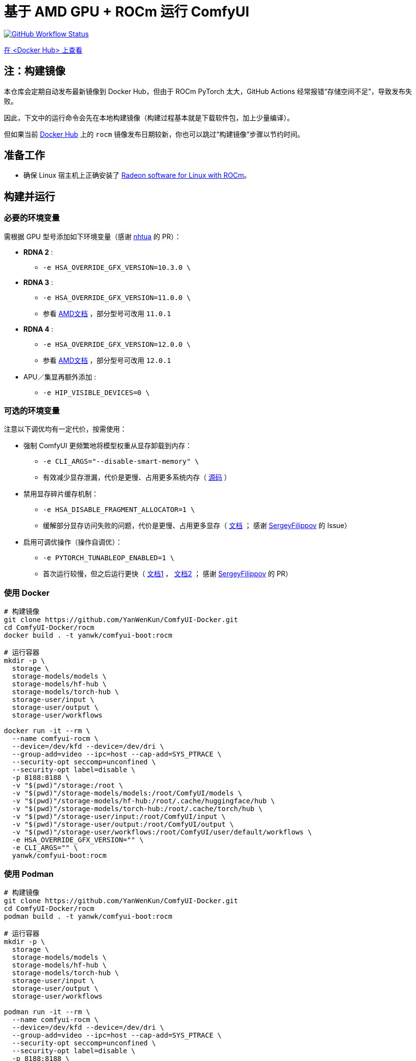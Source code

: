# 基于 AMD GPU + ROCm 运行 ComfyUI

image:https://github.com/YanWenKun/ComfyUI-Docker/actions/workflows/build-rocm.yml/badge.svg["GitHub Workflow Status",link="https://github.com/YanWenKun/ComfyUI-Docker/actions/workflows/build-rocm.yml"]

https://hub.docker.com/r/yanwk/comfyui-boot/tags?name=rocm[在 <Docker Hub> 上查看]

## 注：构建镜像

本仓库会定期自动发布最新镜像到 Docker Hub，但由于 ROCm PyTorch 太大，GitHub Actions 经常报错“存储空间不足”，导致发布失败。

因此，下文中的运行命令会先在本地构建镜像（构建过程基本就是下载软件包，加上少量编译）。

但如果当前
https://hub.docker.com/r/yanwk/comfyui-boot/tags?name=rocm[Docker Hub]
上的 `rocm` 镜像发布日期较新，你也可以跳过“构建镜像”步骤以节约时间。

## 准备工作

* 确保 Linux 宿主机上正确安装了
https://rocm.docs.amd.com/projects/radeon/en/latest/docs/install/native_linux/install-radeon.html[Radeon software for Linux with ROCm]。

## 构建并运行

### 必要的环境变量

需根据 GPU 型号添加如下环境变量（感谢
https://github.com/YanWenKun/ComfyUI-Docker/pull/67[nhtua]
的 PR）：

* **RDNA 2** :
** `-e HSA_OVERRIDE_GFX_VERSION=10.3.0 \`

* **RDNA 3** :
** `-e HSA_OVERRIDE_GFX_VERSION=11.0.0 \`
** 参看 https://rocm.docs.amd.com/en/latest/reference/gpu-arch-specs.html[AMD文档] ，部分型号可改用 `11.0.1`

* **RDNA 4** :
** `-e HSA_OVERRIDE_GFX_VERSION=12.0.0 \`
** 参看 https://rocm.docs.amd.com/en/latest/reference/gpu-arch-specs.html[AMD文档] ，部分型号可改用 `12.0.1`

* APU／集显再额外添加 :
** `-e HIP_VISIBLE_DEVICES=0 \`

### 可选的环境变量

注意以下调优均有一定代价，按需使用：

* 强制 ComfyUI 更频繁地将模型权重从显存卸载到内存：

** `-e CLI_ARGS="--disable-smart-memory" \`

** 有效减少显存泄漏，代价是更慢、占用更多系统内存（
https://github.com/comfyanonymous/ComfyUI/blob/master/comfy/cli_args.py[源码]
）

* 禁用显存碎片缓存机制：

** `-e HSA_DISABLE_FRAGMENT_ALLOCATOR=1 \`

** 缓解部分显存访问失败的问题，代价是更慢、占用更多显存（
https://rocm.docs.amd.com/projects/ROCR-Runtime/en/latest/api-reference/environment_variables.html[文档] ；
感谢
https://github.com/YanWenKun/ComfyUI-Docker/issues/134[SergeyFilippov]
的 Issue）

* 启用可调优操作（操作自调优）：

** `-e PYTORCH_TUNABLEOP_ENABLED=1 \`

** 首次运行较慢，但之后运行更快（
https://github.com/ROCm/pytorch/tree/main/aten/src/ATen/cuda/tunable[文档1] ，
https://github.com/Comfy-Org/docs/blob/main/troubleshooting/overview.mdx#amd-gpu-issues[文档2] ；
感谢
https://github.com/YanWenKun/ComfyUI-Docker/pull/114[SergeyFilippov]
的 PR）

### 使用 Docker

[source,sh]
----
# 构建镜像
git clone https://github.com/YanWenKun/ComfyUI-Docker.git
cd ComfyUI-Docker/rocm
docker build . -t yanwk/comfyui-boot:rocm

# 运行容器
mkdir -p \
  storage \
  storage-models/models \
  storage-models/hf-hub \
  storage-models/torch-hub \
  storage-user/input \
  storage-user/output \
  storage-user/workflows

docker run -it --rm \
  --name comfyui-rocm \
  --device=/dev/kfd --device=/dev/dri \
  --group-add=video --ipc=host --cap-add=SYS_PTRACE \
  --security-opt seccomp=unconfined \
  --security-opt label=disable \
  -p 8188:8188 \
  -v "$(pwd)"/storage:/root \
  -v "$(pwd)"/storage-models/models:/root/ComfyUI/models \
  -v "$(pwd)"/storage-models/hf-hub:/root/.cache/huggingface/hub \
  -v "$(pwd)"/storage-models/torch-hub:/root/.cache/torch/hub \
  -v "$(pwd)"/storage-user/input:/root/ComfyUI/input \
  -v "$(pwd)"/storage-user/output:/root/ComfyUI/output \
  -v "$(pwd)"/storage-user/workflows:/root/ComfyUI/user/default/workflows \
  -e HSA_OVERRIDE_GFX_VERSION="" \
  -e CLI_ARGS="" \
  yanwk/comfyui-boot:rocm
----

### 使用 Podman

[source,sh]
----
# 构建镜像
git clone https://github.com/YanWenKun/ComfyUI-Docker.git
cd ComfyUI-Docker/rocm
podman build . -t yanwk/comfyui-boot:rocm

# 运行容器
mkdir -p \
  storage \
  storage-models/models \
  storage-models/hf-hub \
  storage-models/torch-hub \
  storage-user/input \
  storage-user/output \
  storage-user/workflows

podman run -it --rm \
  --name comfyui-rocm \
  --device=/dev/kfd --device=/dev/dri \
  --group-add=video --ipc=host --cap-add=SYS_PTRACE \
  --security-opt seccomp=unconfined \
  --security-opt label=disable \
  -p 8188:8188 \
  -v "$(pwd)"/storage:/root \
  -v "$(pwd)"/storage-models/models:/root/ComfyUI/models \
  -v "$(pwd)"/storage-models/hf-hub:/root/.cache/huggingface/hub \
  -v "$(pwd)"/storage-models/torch-hub:/root/.cache/torch/hub \
  -v "$(pwd)"/storage-user/input:/root/ComfyUI/input \
  -v "$(pwd)"/storage-user/output:/root/ComfyUI/output \
  -v "$(pwd)"/storage-user/workflows:/root/ComfyUI/user/default/workflows \
  -e HSA_OVERRIDE_GFX_VERSION="" \
  -e CLI_ARGS="" \
  yanwk/comfyui-boot:rocm
----

启动完成后，访问 http://localhost:8188/

[[hint]]
## 如果你愿意折腾……

（以下内容介绍另外的安装使用方式，与本镜像无关）

使用由 AMD 构建的 ROCm PyTorch 镜像：

https://hub.docker.com/r/rocm/pytorch

这个镜像很大，但如果你运行容器遇到困难，可以尝试用这个镜像手动安装运行 ComfyUI。
它已经安装好了最重要的 PyTorch，你只需要再安装少量 Python 包即可运行 ComfyUI。

[source,sh]
----
docker pull rocm/pytorch:rocm7.0.2_ubuntu24.04_py3.12_pytorch_release_2.8.0

mkdir -p storage

docker run -it --rm \
  --name comfyui-rocm \
  --device=/dev/kfd --device=/dev/dri \
  --group-add=video --ipc=host --cap-add=SYS_PTRACE \
  --security-opt seccomp=unconfined \
  --security-opt label=disable \
  -p 8188:8188 \
  --user root \
  --workdir /root/workdir \
  -v "$(pwd)"/storage:/root/workdir \
  rocm/pytorch:rocm7.0.2_ubuntu24.04_py3.12_pytorch_release_2.8.0 \
  /bin/bash

git clone https://github.com/comfyanonymous/ComfyUI.git

pip install -r ComfyUI/requirements.txt
# 或使用 Conda:
# conda install --yes --file ComfyUI/requirements.txt

python ComfyUI/main.py --listen --port 8188
# 或使用 python3:
# python3 ComfyUI/main.py --listen --port 8188
----

## 备注： Windows 用户

（以下内容介绍另外的安装使用方式，与本镜像无关）

WSL2 支持 ROCm 与 DirectML：

* ROCm

** 如果你的 AMD GPU 在
https://rocm.docs.amd.com/projects/radeon/en/latest/docs/compatibility/wsl/wsl_compatibility.html[兼容性列表]
中，你可以在 WSL2 环境中安装
https://rocm.docs.amd.com/projects/radeon/en/latest/docs/install/wsl/install-radeon.html[Radeon software]
，也可以通过 Docker Desktop 使用
<<hint, ROCm PyTorch 镜像>>。

* DirectML

** DirectML 支持大多数 GPU（包括 AMD APU 与 Intel GPU）。
该方法比纯 CPU 快，比 Linux 下的 ROCm 慢，且支持的 GPU 型号更多（甚至核显也能跑）。

** 见：
link:../docs/wsl-directml.zh.adoc[在 WSL2 环境下通过 DirectML 运行 ComfyUI]。

* ZLUDA

** 这里 ZLUDA 不是跑在 WSL2 上，而是 Windows 原生运行。ZLUDA 能“翻译”CUDA 指令给 AMD GPU 运行。
这里不写详细了，因为老方法很可能一更新就不能用了，还请搜索教程。
但还是提一点建议，先试着跑 SD-WebUI，这个起手要容易不少。

